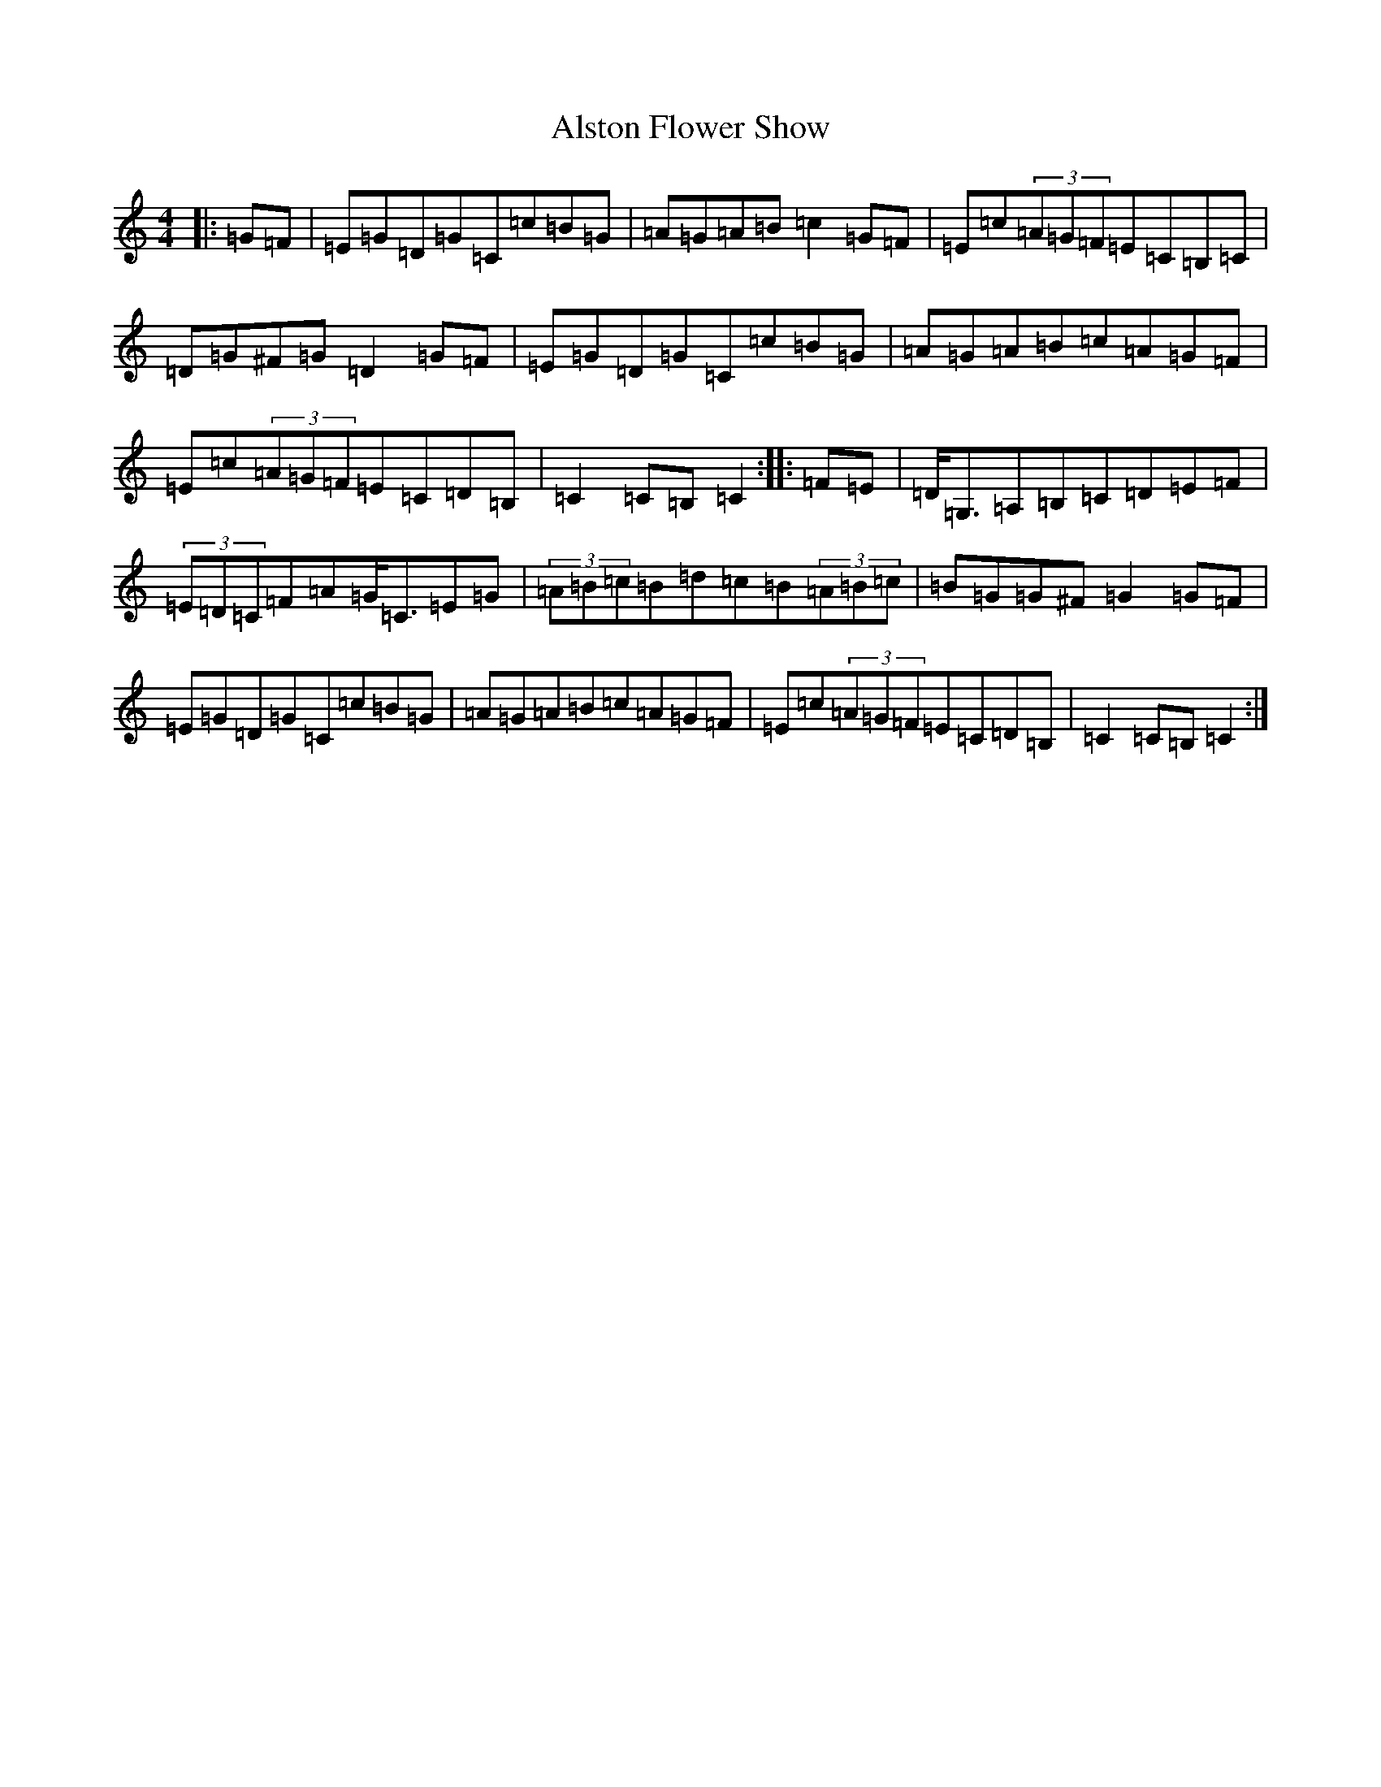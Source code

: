 X: 511
T: Alston Flower Show
S: https://thesession.org/tunes/2755#setting2755
R: hornpipe
M:4/4
L:1/8
K: C Major
|:=G=F|=E=G=D=G=C=c=B=G|=A=G=A=B=c2=G=F|=E=c(3=A=G=F=E=C=B,=C|=D=G^F=G=D2=G=F|=E=G=D=G=C=c=B=G|=A=G=A=B=c=A=G=F|=E=c(3=A=G=F=E=C=D=B,|=C2=C=B,=C2:||:=F=E|=D<=G,=A,=B,=C=D=E=F|(3=E=D=C=F=A=G<=C=E=G|(3=A=B=c=B=d=c=B(3=A=B=c|=B=G=G^F=G2=G=F|=E=G=D=G=C=c=B=G|=A=G=A=B=c=A=G=F|=E=c(3=A=G=F=E=C=D=B,|=C2=C=B,=C2:|